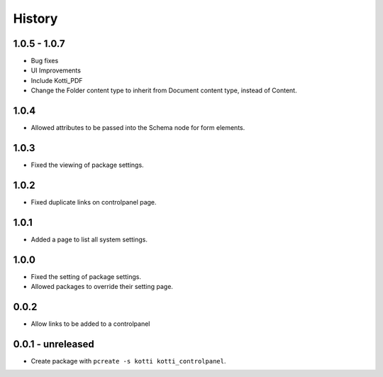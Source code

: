 History
=======

1.0.5 - 1.0.7
--------------

- Bug fixes
- UI Improvements
- Include Kotti_PDF
- Change the Folder content type to inherit from Document content type, instead of Content.

1.0.4
------

- Allowed attributes to be passed into the Schema node for form elements.

1.0.3
------

- Fixed the viewing of package settings.

1.0.2
------

- Fixed duplicate links on controlpanel page.

1.0.1
------

- Added a page to list all system settings.


1.0.0
------

- Fixed the setting of package settings.
- Allowed packages to override their setting page.


0.0.2
--------

- Allow links to be added to a controlpanel

0.0.1 - unreleased
--------------------

- Create package with ``pcreate -s kotti kotti_controlpanel``.

